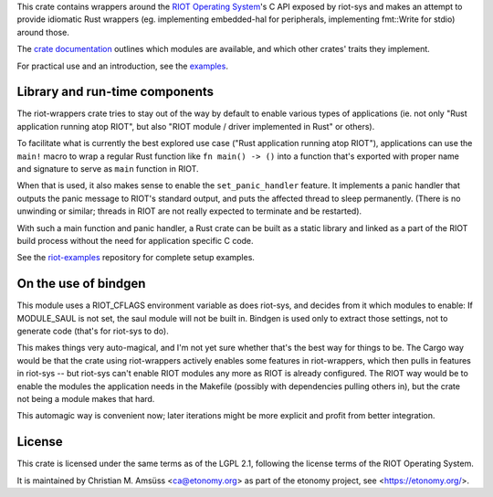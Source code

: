 This crate contains wrappers around the `RIOT Operating System`_'s C API exposed by riot-sys and
makes an attempt to provide idiomatic Rust wrappers (eg. implementing
embedded-hal for peripherals, implementing fmt::Write for stdio) around those.

The `crate documentation`_ outlines which modules are available, and which
other crates' traits they implement.

For practical use and an introduction, see the examples_.

.. _`RIOT Operating System`: https://riot-os.org/
.. _`crate documentation`: https://docs.rs/riot-wrappers/
.. _examples: https://gitlab.com/etonomy/riot-examples/

Library and run-time components
-------------------------------

The riot-wrappers crate tries to stay out of the way by default to enable
various types of applications (ie. not only "Rust application running atop
RIOT", but also "RIOT module / driver implemented in Rust" or others).

To facilitate what is currently the best explored use case ("Rust application
running atop RIOT"), applications can use the ``main!`` macro to wrap a regular
Rust function like ``fn main() -> ()`` into a function that's exported with
proper name and signature to serve as ``main`` function in RIOT.

When that is used, it also makes sense to enable the ``set_panic_handler``
feature. It implements a panic handler that outputs the panic message to RIOT's
standard output, and puts the affected thread to sleep permanently.  (There is
no unwinding or similar; threads in RIOT are not really expected to terminate
and be restarted).

With such a main function and panic handler, a Rust crate can be built as a
static library and linked as a part of the RIOT build process without the need
for application specific C code.

See the riot-examples_ repository for complete setup examples.

.. _riot-examples: https://gitlab.com/etonomy/riot-examples

On the use of bindgen
---------------------

This module uses a RIOT_CFLAGS environment variable as does riot-sys,
and decides from it which modules to enable: If MODULE_SAUL is not set, the
saul module will not be built in. Bindgen is used only to extract those
settings, not to generate code (that's for riot-sys to do).

This makes things very auto-magical, and I'm not yet sure whether that's the
best way for things to be. The Cargo way would be that the crate using
riot-wrappers actively enables some features in riot-wrappers, which then pulls
in features in riot-sys -- but riot-sys can't enable RIOT modules any more as
RIOT is already configured. The RIOT way would be to enable the modules the
application needs in the Makefile (possibly with dependencies pulling others
in), but the crate not being a module makes that hard.

This automagic way is convenient now; later iterations might be more explicit
and profit from better integration.

License
-------

This crate is licensed under the same terms as of the LGPL 2.1, following the
license terms of the RIOT Operating System.

It is maintained by Christian M. Amsüss <ca@etonomy.org> as part of the etonomy
project, see <https://etonomy.org/>.
